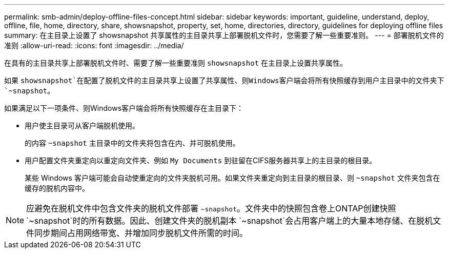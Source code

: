 ---
permalink: smb-admin/deploy-offline-files-concept.html 
sidebar: sidebar 
keywords: important, guideline, understand, deploy, offline, file, home, directory, share, showsnapshot, property, set, home, directories, directory, guidelines for deploying offline files 
summary: 在主目录上设置了 showsnapshot 共享属性的主目录共享上部署脱机文件时，您需要了解一些重要准则。 
---
= 部署脱机文件的准则
:allow-uri-read: 
:icons: font
:imagesdir: ../media/


[role="lead"]
在具有的主目录共享上部署脱机文件时、需要了解一些重要准则 `showsnapshot` 在主目录上设置共享属性。

如果 `showsnapshot`在配置了脱机文件的主目录共享上设置了共享属性、则Windows客户端会将所有快照缓存到用户主目录中的文件夹下 `~snapshot`。

如果满足以下一项条件、则Windows客户端会将所有快照缓存在主目录下：

* 用户使主目录可从客户端脱机使用。
+
的内容 `~snapshot` 主目录中的文件夹将包含在内、并可脱机使用。

* 用户配置文件夹重定向以重定向文件夹、例如 `My Documents` 到驻留在CIFS服务器共享上的主目录的根目录。
+
某些 Windows 客户端可能会自动使重定向的文件夹脱机可用。如果文件夹重定向到主目录的根目录、则 `~snapshot` 文件夹包含在缓存的脱机内容中。



[NOTE]
====
应避免在脱机文件中包含文件夹的脱机文件部署 `~snapshot`。文件夹中的快照包含卷上ONTAP创建快照 `~snapshot`时的所有数据。因此、创建文件夹的脱机副本 `~snapshot`会占用客户端上的大量本地存储、在脱机文件同步期间占用网络带宽、并增加同步脱机文件所需的时间。

====